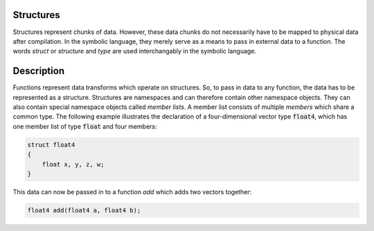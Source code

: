 Structures
==========
Structures represent chunks of data. However, these data chunks do not necessarily have to be mapped to physical data after compilation. In the symbolic language, they merely serve as a means to pass in external data to a function. The words *struct* or *structure* and *type* are used interchangably in the symbolic language.

Description
===========
Functions represent data transforms which operate on structures. So, to pass in data to any function, the data has to be represented as a structure. Structures are namespaces and can therefore contain other namespace objects. They can also contain special namespace objects  called *member lists*. A member list consists of multiple *members* which share a common type. The following example illustrates the declaration of a four-dimensional vector type :code:`float4`, which has one member list of type :code:`float` and four members:

.. code-block:: c

    struct float4
    {
        float x, y, z, w;
    }
  
This data can now be passed in to a function `add` which adds two vectors together:

.. code-block:: c

    float4 add(float4 a, float4 b);
